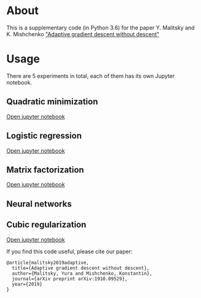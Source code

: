 #+OPTIONS: toc:nil
#+OPTIONS: num:nil
#+OPTIONS: html-postamble:nil

* About
This is a supplementary code (in Python 3.6) for the paper Y. Malitsky and K. Mishchenko [[https://arxiv.org/pdf/1910.09529.pdf]["Adaptive gradient descent without descent"]]

* Usage
There are 5 experiments in total, each of them has its own Jupyter notebook.

** Quadratic minimization
[[https://github.com/ymalitsky/adaptive_GD/blob/master/quadratic_minimization.ipynb][Open jupyter notebook]]
** Logistic regression 
[[https://github.com/ymalitsky/adaptive_GD/blob/master/logistic_regression.ipynb][Open jupyter notebook]]
** Matrix factorization
[[https://github.com/ymalitsky/adaptive_GD/blob/master/matrix_factorization.ipynb][Open jupyter notebook]]
** Neural networks
** Cubic regularization
[[https://github.com/ymalitsky/adaptive_GD/blob/master/cubic_regularization.ipynb][Open jupyter notebook]]

If you find this code useful, please cite our paper:
#+BEGIN_SRC
@article{malitsky2019adaptive,
  title={Adaptive gradient descent without descent},
  author={Malitsky, Yura and Mishchenko, Konstantin},
  journal={arXiv preprint arXiv:1910.09529},
  year={2019}
}
#+END_SRC
